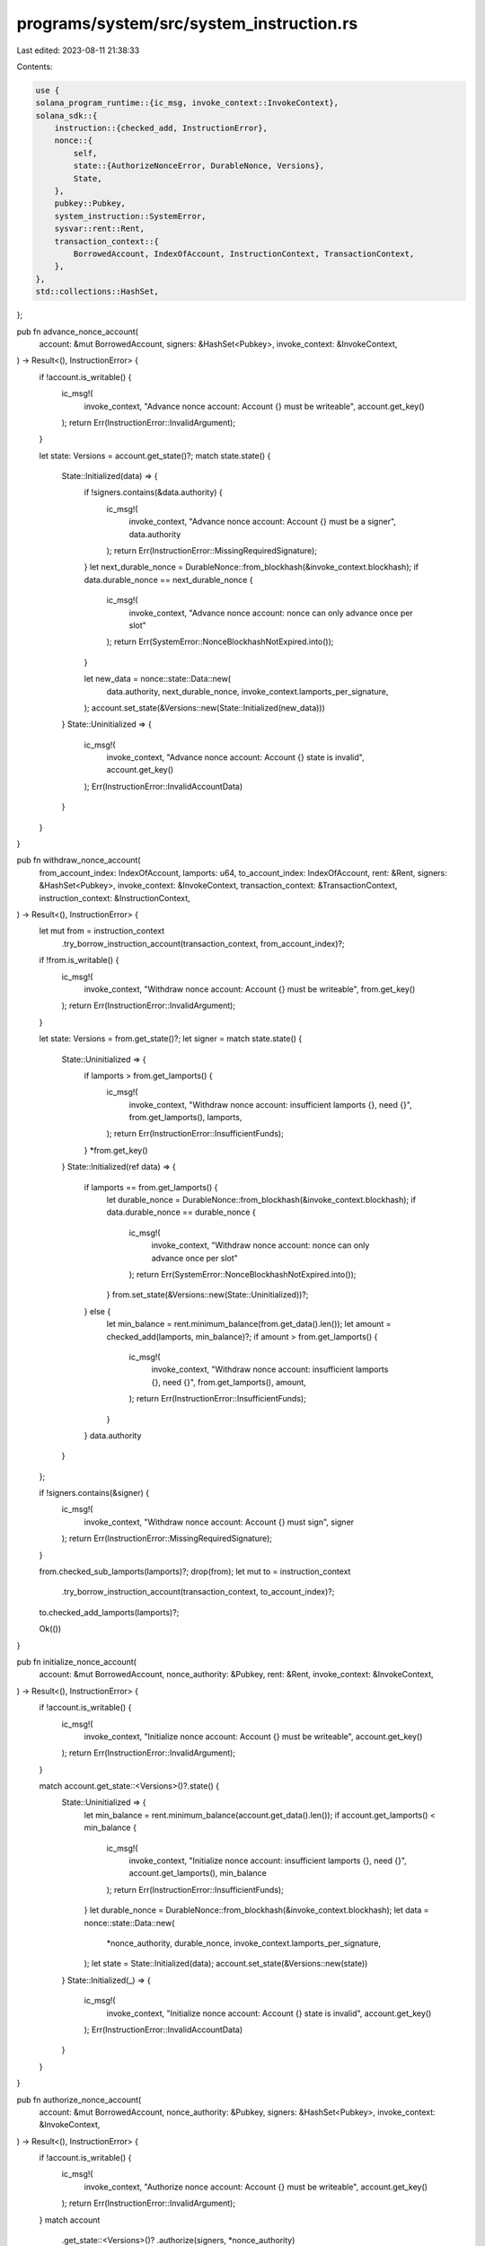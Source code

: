 programs/system/src/system_instruction.rs
=========================================

Last edited: 2023-08-11 21:38:33

Contents:

.. code-block:: rs

    use {
    solana_program_runtime::{ic_msg, invoke_context::InvokeContext},
    solana_sdk::{
        instruction::{checked_add, InstructionError},
        nonce::{
            self,
            state::{AuthorizeNonceError, DurableNonce, Versions},
            State,
        },
        pubkey::Pubkey,
        system_instruction::SystemError,
        sysvar::rent::Rent,
        transaction_context::{
            BorrowedAccount, IndexOfAccount, InstructionContext, TransactionContext,
        },
    },
    std::collections::HashSet,
};

pub fn advance_nonce_account(
    account: &mut BorrowedAccount,
    signers: &HashSet<Pubkey>,
    invoke_context: &InvokeContext,
) -> Result<(), InstructionError> {
    if !account.is_writable() {
        ic_msg!(
            invoke_context,
            "Advance nonce account: Account {} must be writeable",
            account.get_key()
        );
        return Err(InstructionError::InvalidArgument);
    }

    let state: Versions = account.get_state()?;
    match state.state() {
        State::Initialized(data) => {
            if !signers.contains(&data.authority) {
                ic_msg!(
                    invoke_context,
                    "Advance nonce account: Account {} must be a signer",
                    data.authority
                );
                return Err(InstructionError::MissingRequiredSignature);
            }
            let next_durable_nonce = DurableNonce::from_blockhash(&invoke_context.blockhash);
            if data.durable_nonce == next_durable_nonce {
                ic_msg!(
                    invoke_context,
                    "Advance nonce account: nonce can only advance once per slot"
                );
                return Err(SystemError::NonceBlockhashNotExpired.into());
            }

            let new_data = nonce::state::Data::new(
                data.authority,
                next_durable_nonce,
                invoke_context.lamports_per_signature,
            );
            account.set_state(&Versions::new(State::Initialized(new_data)))
        }
        State::Uninitialized => {
            ic_msg!(
                invoke_context,
                "Advance nonce account: Account {} state is invalid",
                account.get_key()
            );
            Err(InstructionError::InvalidAccountData)
        }
    }
}

pub fn withdraw_nonce_account(
    from_account_index: IndexOfAccount,
    lamports: u64,
    to_account_index: IndexOfAccount,
    rent: &Rent,
    signers: &HashSet<Pubkey>,
    invoke_context: &InvokeContext,
    transaction_context: &TransactionContext,
    instruction_context: &InstructionContext,
) -> Result<(), InstructionError> {
    let mut from = instruction_context
        .try_borrow_instruction_account(transaction_context, from_account_index)?;
    if !from.is_writable() {
        ic_msg!(
            invoke_context,
            "Withdraw nonce account: Account {} must be writeable",
            from.get_key()
        );
        return Err(InstructionError::InvalidArgument);
    }

    let state: Versions = from.get_state()?;
    let signer = match state.state() {
        State::Uninitialized => {
            if lamports > from.get_lamports() {
                ic_msg!(
                    invoke_context,
                    "Withdraw nonce account: insufficient lamports {}, need {}",
                    from.get_lamports(),
                    lamports,
                );
                return Err(InstructionError::InsufficientFunds);
            }
            *from.get_key()
        }
        State::Initialized(ref data) => {
            if lamports == from.get_lamports() {
                let durable_nonce = DurableNonce::from_blockhash(&invoke_context.blockhash);
                if data.durable_nonce == durable_nonce {
                    ic_msg!(
                        invoke_context,
                        "Withdraw nonce account: nonce can only advance once per slot"
                    );
                    return Err(SystemError::NonceBlockhashNotExpired.into());
                }
                from.set_state(&Versions::new(State::Uninitialized))?;
            } else {
                let min_balance = rent.minimum_balance(from.get_data().len());
                let amount = checked_add(lamports, min_balance)?;
                if amount > from.get_lamports() {
                    ic_msg!(
                        invoke_context,
                        "Withdraw nonce account: insufficient lamports {}, need {}",
                        from.get_lamports(),
                        amount,
                    );
                    return Err(InstructionError::InsufficientFunds);
                }
            }
            data.authority
        }
    };

    if !signers.contains(&signer) {
        ic_msg!(
            invoke_context,
            "Withdraw nonce account: Account {} must sign",
            signer
        );
        return Err(InstructionError::MissingRequiredSignature);
    }

    from.checked_sub_lamports(lamports)?;
    drop(from);
    let mut to = instruction_context
        .try_borrow_instruction_account(transaction_context, to_account_index)?;
    to.checked_add_lamports(lamports)?;

    Ok(())
}

pub fn initialize_nonce_account(
    account: &mut BorrowedAccount,
    nonce_authority: &Pubkey,
    rent: &Rent,
    invoke_context: &InvokeContext,
) -> Result<(), InstructionError> {
    if !account.is_writable() {
        ic_msg!(
            invoke_context,
            "Initialize nonce account: Account {} must be writeable",
            account.get_key()
        );
        return Err(InstructionError::InvalidArgument);
    }

    match account.get_state::<Versions>()?.state() {
        State::Uninitialized => {
            let min_balance = rent.minimum_balance(account.get_data().len());
            if account.get_lamports() < min_balance {
                ic_msg!(
                    invoke_context,
                    "Initialize nonce account: insufficient lamports {}, need {}",
                    account.get_lamports(),
                    min_balance
                );
                return Err(InstructionError::InsufficientFunds);
            }
            let durable_nonce = DurableNonce::from_blockhash(&invoke_context.blockhash);
            let data = nonce::state::Data::new(
                *nonce_authority,
                durable_nonce,
                invoke_context.lamports_per_signature,
            );
            let state = State::Initialized(data);
            account.set_state(&Versions::new(state))
        }
        State::Initialized(_) => {
            ic_msg!(
                invoke_context,
                "Initialize nonce account: Account {} state is invalid",
                account.get_key()
            );
            Err(InstructionError::InvalidAccountData)
        }
    }
}

pub fn authorize_nonce_account(
    account: &mut BorrowedAccount,
    nonce_authority: &Pubkey,
    signers: &HashSet<Pubkey>,
    invoke_context: &InvokeContext,
) -> Result<(), InstructionError> {
    if !account.is_writable() {
        ic_msg!(
            invoke_context,
            "Authorize nonce account: Account {} must be writeable",
            account.get_key()
        );
        return Err(InstructionError::InvalidArgument);
    }
    match account
        .get_state::<Versions>()?
        .authorize(signers, *nonce_authority)
    {
        Ok(versions) => account.set_state(&versions),
        Err(AuthorizeNonceError::Uninitialized) => {
            ic_msg!(
                invoke_context,
                "Authorize nonce account: Account {} state is invalid",
                account.get_key()
            );
            Err(InstructionError::InvalidAccountData)
        }
        Err(AuthorizeNonceError::MissingRequiredSignature(account_authority)) => {
            ic_msg!(
                invoke_context,
                "Authorize nonce account: Account {} must sign",
                account_authority
            );
            Err(InstructionError::MissingRequiredSignature)
        }
    }
}

#[cfg(test)]
mod test {
    use {
        super::*,
        assert_matches::assert_matches,
        solana_program_runtime::with_mock_invoke_context,
        solana_sdk::{
            account::AccountSharedData,
            hash::hash,
            nonce::{self, State},
            nonce_account::{create_account, verify_nonce_account},
            system_program,
            transaction_context::InstructionAccount,
        },
    };

    pub const NONCE_ACCOUNT_INDEX: IndexOfAccount = 0;
    pub const WITHDRAW_TO_ACCOUNT_INDEX: IndexOfAccount = 1;

    macro_rules! push_instruction_context {
        ($invoke_context:expr, $transaction_context:ident, $instruction_context:ident, $instruction_accounts:ident) => {
            $invoke_context
                .transaction_context
                .get_next_instruction_context()
                .unwrap()
                .configure(&[2], &$instruction_accounts, &[]);
            $invoke_context.push().unwrap();
            let $transaction_context = &$invoke_context.transaction_context;
            let $instruction_context = $transaction_context
                .get_current_instruction_context()
                .unwrap();
        };
    }

    macro_rules! prepare_mockup {
        ($invoke_context:ident, $instruction_accounts:ident, $rent:ident) => {
            let $rent = Rent {
                lamports_per_byte_year: 42,
                ..Rent::default()
            };
            let from_lamports = $rent.minimum_balance(State::size()) + 42;
            let transaction_accounts = vec![
                (
                    Pubkey::new_unique(),
                    create_account(from_lamports).into_inner(),
                ),
                (Pubkey::new_unique(), create_account(42).into_inner()),
                (system_program::id(), AccountSharedData::default()),
            ];
            let $instruction_accounts = vec![
                InstructionAccount {
                    index_in_transaction: 0,
                    index_in_caller: 0,
                    index_in_callee: 0,
                    is_signer: true,
                    is_writable: true,
                },
                InstructionAccount {
                    index_in_transaction: 1,
                    index_in_caller: 1,
                    index_in_callee: 1,
                    is_signer: false,
                    is_writable: true,
                },
            ];
            with_mock_invoke_context!($invoke_context, transaction_context, transaction_accounts);
        };
    }

    macro_rules! set_invoke_context_blockhash {
        ($invoke_context:expr, $seed:expr) => {
            $invoke_context.blockhash = hash(&bincode::serialize(&$seed).unwrap());
            $invoke_context.lamports_per_signature = ($seed as u64).saturating_mul(100);
        };
    }

    #[test]
    fn default_is_uninitialized() {
        assert_eq!(State::default(), State::Uninitialized)
    }

    #[test]
    fn expected_behavior() {
        prepare_mockup!(invoke_context, instruction_accounts, rent);
        push_instruction_context!(
            invoke_context,
            transaction_context,
            instruction_context,
            instruction_accounts
        );
        let mut nonce_account = instruction_context
            .try_borrow_instruction_account(transaction_context, NONCE_ACCOUNT_INDEX)
            .unwrap();
        let data = nonce::state::Data {
            authority: *nonce_account.get_key(),
            ..nonce::state::Data::default()
        };
        let mut signers = HashSet::new();
        signers.insert(*nonce_account.get_key());
        let versions = nonce_account.get_state::<Versions>().unwrap();
        // New is in Uninitialzed state
        assert_eq!(versions.state(), &State::Uninitialized);
        set_invoke_context_blockhash!(invoke_context, 95);
        let authorized = *nonce_account.get_key();
        initialize_nonce_account(&mut nonce_account, &authorized, &rent, &invoke_context).unwrap();
        let versions = nonce_account.get_state::<Versions>().unwrap();
        let data = nonce::state::Data::new(
            data.authority,
            DurableNonce::from_blockhash(&invoke_context.blockhash),
            invoke_context.lamports_per_signature,
        );
        // First nonce instruction drives state from Uninitialized to Initialized
        assert_eq!(versions.state(), &State::Initialized(data.clone()));
        set_invoke_context_blockhash!(invoke_context, 63);
        advance_nonce_account(&mut nonce_account, &signers, &invoke_context).unwrap();
        let versions = nonce_account.get_state::<Versions>().unwrap();
        let data = nonce::state::Data::new(
            data.authority,
            DurableNonce::from_blockhash(&invoke_context.blockhash),
            invoke_context.lamports_per_signature,
        );
        // Second nonce instruction consumes and replaces stored nonce
        assert_eq!(versions.state(), &State::Initialized(data.clone()));
        set_invoke_context_blockhash!(invoke_context, 31);
        advance_nonce_account(&mut nonce_account, &signers, &invoke_context).unwrap();
        let versions = nonce_account.get_state::<Versions>().unwrap();
        let data = nonce::state::Data::new(
            data.authority,
            DurableNonce::from_blockhash(&invoke_context.blockhash),
            invoke_context.lamports_per_signature,
        );
        // Third nonce instruction for fun and profit
        assert_eq!(versions.state(), &State::Initialized(data));

        set_invoke_context_blockhash!(invoke_context, 0);
        let to_account = instruction_context
            .try_borrow_instruction_account(transaction_context, WITHDRAW_TO_ACCOUNT_INDEX)
            .unwrap();
        let withdraw_lamports = nonce_account.get_lamports();
        let expect_nonce_lamports = nonce_account.get_lamports() - withdraw_lamports;
        let expect_to_lamports = to_account.get_lamports() + withdraw_lamports;
        drop(nonce_account);
        drop(to_account);
        withdraw_nonce_account(
            NONCE_ACCOUNT_INDEX,
            withdraw_lamports,
            WITHDRAW_TO_ACCOUNT_INDEX,
            &rent,
            &signers,
            &invoke_context,
            transaction_context,
            instruction_context,
        )
        .unwrap();
        let nonce_account = instruction_context
            .try_borrow_instruction_account(transaction_context, NONCE_ACCOUNT_INDEX)
            .unwrap();
        let to_account = instruction_context
            .try_borrow_instruction_account(transaction_context, WITHDRAW_TO_ACCOUNT_INDEX)
            .unwrap();
        // Empties Account balance
        assert_eq!(nonce_account.get_lamports(), expect_nonce_lamports);
        // Account balance goes to `to`
        assert_eq!(to_account.get_lamports(), expect_to_lamports);
        let versions = nonce_account.get_state::<Versions>().unwrap();
        // Empty balance deinitializes data
        assert_eq!(versions.state(), &State::Uninitialized);
    }

    #[test]
    fn nonce_inx_initialized_account_not_signer_fail() {
        prepare_mockup!(invoke_context, instruction_accounts, rent);
        push_instruction_context!(
            invoke_context,
            transaction_context,
            instruction_context,
            instruction_accounts
        );
        let mut nonce_account = instruction_context
            .try_borrow_instruction_account(transaction_context, NONCE_ACCOUNT_INDEX)
            .unwrap();
        set_invoke_context_blockhash!(invoke_context, 31);
        let authority = *nonce_account.get_key();
        initialize_nonce_account(&mut nonce_account, &authority, &rent, &invoke_context).unwrap();
        let versions = nonce_account.get_state::<Versions>().unwrap();
        let data = nonce::state::Data::new(
            authority,
            DurableNonce::from_blockhash(&invoke_context.blockhash),
            invoke_context.lamports_per_signature,
        );
        assert_eq!(versions.state(), &State::Initialized(data));
        // Nonce account did not sign
        let signers = HashSet::new();
        set_invoke_context_blockhash!(invoke_context, 0);
        let result = advance_nonce_account(&mut nonce_account, &signers, &invoke_context);
        assert_eq!(result, Err(InstructionError::MissingRequiredSignature));
    }

    #[test]
    fn nonce_inx_too_early_fail() {
        prepare_mockup!(invoke_context, instruction_accounts, rent);
        push_instruction_context!(
            invoke_context,
            transaction_context,
            instruction_context,
            instruction_accounts
        );
        let mut nonce_account = instruction_context
            .try_borrow_instruction_account(transaction_context, NONCE_ACCOUNT_INDEX)
            .unwrap();
        let mut signers = HashSet::new();
        signers.insert(*nonce_account.get_key());
        set_invoke_context_blockhash!(invoke_context, 63);
        let authorized = *nonce_account.get_key();
        initialize_nonce_account(&mut nonce_account, &authorized, &rent, &invoke_context).unwrap();
        let result = advance_nonce_account(&mut nonce_account, &signers, &invoke_context);
        assert_eq!(result, Err(SystemError::NonceBlockhashNotExpired.into()));
    }

    #[test]
    fn nonce_inx_uninitialized_account_fail() {
        prepare_mockup!(invoke_context, instruction_accounts, rent);
        push_instruction_context!(
            invoke_context,
            transaction_context,
            instruction_context,
            instruction_accounts
        );
        let mut nonce_account = instruction_context
            .try_borrow_instruction_account(transaction_context, NONCE_ACCOUNT_INDEX)
            .unwrap();
        let mut signers = HashSet::new();
        signers.insert(*nonce_account.get_key());
        set_invoke_context_blockhash!(invoke_context, 63);
        let result = advance_nonce_account(&mut nonce_account, &signers, &invoke_context);
        assert_eq!(result, Err(InstructionError::InvalidAccountData));
    }

    #[test]
    fn nonce_inx_independent_nonce_authority_ok() {
        prepare_mockup!(invoke_context, instruction_accounts, rent);
        push_instruction_context!(
            invoke_context,
            transaction_context,
            instruction_context,
            instruction_accounts
        );
        let mut nonce_account = instruction_context
            .try_borrow_instruction_account(transaction_context, NONCE_ACCOUNT_INDEX)
            .unwrap();
        let nonce_authority = instruction_context
            .try_borrow_instruction_account(transaction_context, NONCE_ACCOUNT_INDEX + 1)
            .unwrap();
        let mut signers = HashSet::new();
        signers.insert(*nonce_account.get_key());
        set_invoke_context_blockhash!(invoke_context, 63);
        let authorized = *nonce_authority.get_key();
        initialize_nonce_account(&mut nonce_account, &authorized, &rent, &invoke_context).unwrap();
        let mut signers = HashSet::new();
        signers.insert(authorized);
        set_invoke_context_blockhash!(invoke_context, 31);
        let result = advance_nonce_account(&mut nonce_account, &signers, &invoke_context);
        assert_eq!(result, Ok(()));
    }

    #[test]
    fn nonce_inx_no_nonce_authority_sig_fail() {
        prepare_mockup!(invoke_context, instruction_accounts, rent);
        push_instruction_context!(
            invoke_context,
            transaction_context,
            instruction_context,
            instruction_accounts
        );
        let mut nonce_account = instruction_context
            .try_borrow_instruction_account(transaction_context, NONCE_ACCOUNT_INDEX)
            .unwrap();
        let nonce_authority = instruction_context
            .try_borrow_instruction_account(transaction_context, NONCE_ACCOUNT_INDEX + 1)
            .unwrap();
        let mut signers = HashSet::new();
        signers.insert(*nonce_account.get_key());
        set_invoke_context_blockhash!(invoke_context, 63);
        let authorized = *nonce_authority.get_key();
        initialize_nonce_account(&mut nonce_account, &authorized, &rent, &invoke_context).unwrap();
        let result = advance_nonce_account(&mut nonce_account, &signers, &invoke_context);
        assert_eq!(result, Err(InstructionError::MissingRequiredSignature));
    }

    #[test]
    fn withdraw_inx_unintialized_acc_ok() {
        prepare_mockup!(invoke_context, instruction_accounts, rent);
        push_instruction_context!(
            invoke_context,
            transaction_context,
            instruction_context,
            instruction_accounts
        );
        let nonce_account = instruction_context
            .try_borrow_instruction_account(transaction_context, NONCE_ACCOUNT_INDEX)
            .unwrap();
        let to_account = instruction_context
            .try_borrow_instruction_account(transaction_context, WITHDRAW_TO_ACCOUNT_INDEX)
            .unwrap();
        let versions = nonce_account.get_state::<Versions>().unwrap();
        assert_eq!(versions.state(), &State::Uninitialized);
        let mut signers = HashSet::new();
        signers.insert(*nonce_account.get_key());
        set_invoke_context_blockhash!(invoke_context, 0);
        let withdraw_lamports = nonce_account.get_lamports();
        let expect_from_lamports = nonce_account.get_lamports() - withdraw_lamports;
        let expect_to_lamports = to_account.get_lamports() + withdraw_lamports;
        drop(nonce_account);
        drop(to_account);
        withdraw_nonce_account(
            NONCE_ACCOUNT_INDEX,
            withdraw_lamports,
            WITHDRAW_TO_ACCOUNT_INDEX,
            &rent,
            &signers,
            &invoke_context,
            transaction_context,
            instruction_context,
        )
        .unwrap();
        let nonce_account = instruction_context
            .try_borrow_instruction_account(transaction_context, NONCE_ACCOUNT_INDEX)
            .unwrap();
        let to_account = instruction_context
            .try_borrow_instruction_account(transaction_context, WITHDRAW_TO_ACCOUNT_INDEX)
            .unwrap();
        let versions = nonce_account.get_state::<Versions>().unwrap();
        assert_eq!(versions.state(), &State::Uninitialized);
        assert_eq!(nonce_account.get_lamports(), expect_from_lamports);
        assert_eq!(to_account.get_lamports(), expect_to_lamports);
    }

    #[test]
    fn withdraw_inx_unintialized_acc_unsigned_fail() {
        prepare_mockup!(invoke_context, instruction_accounts, rent);
        push_instruction_context!(
            invoke_context,
            transaction_context,
            instruction_context,
            instruction_accounts
        );
        let nonce_account = instruction_context
            .try_borrow_instruction_account(transaction_context, NONCE_ACCOUNT_INDEX)
            .unwrap();
        let to_account = instruction_context
            .try_borrow_instruction_account(transaction_context, WITHDRAW_TO_ACCOUNT_INDEX)
            .unwrap();
        let versions = nonce_account.get_state::<Versions>().unwrap();
        assert_eq!(versions.state(), &State::Uninitialized);
        let signers = HashSet::new();
        set_invoke_context_blockhash!(invoke_context, 0);
        let withdraw_lamports = nonce_account.get_lamports();
        drop(nonce_account);
        drop(to_account);
        let result = withdraw_nonce_account(
            NONCE_ACCOUNT_INDEX,
            withdraw_lamports,
            WITHDRAW_TO_ACCOUNT_INDEX,
            &rent,
            &signers,
            &invoke_context,
            transaction_context,
            instruction_context,
        );
        assert_eq!(result, Err(InstructionError::MissingRequiredSignature));
    }

    #[test]
    fn withdraw_inx_unintialized_acc_insuff_funds_fail() {
        prepare_mockup!(invoke_context, instruction_accounts, rent);
        push_instruction_context!(
            invoke_context,
            transaction_context,
            instruction_context,
            instruction_accounts
        );
        let nonce_account = instruction_context
            .try_borrow_instruction_account(transaction_context, NONCE_ACCOUNT_INDEX)
            .unwrap();
        let versions = nonce_account.get_state::<Versions>().unwrap();
        assert_eq!(versions.state(), &State::Uninitialized);
        let mut signers = HashSet::new();
        signers.insert(*nonce_account.get_key());
        set_invoke_context_blockhash!(invoke_context, 0);
        let withdraw_lamports = nonce_account.get_lamports() + 1;
        drop(nonce_account);
        let result = withdraw_nonce_account(
            NONCE_ACCOUNT_INDEX,
            withdraw_lamports,
            WITHDRAW_TO_ACCOUNT_INDEX,
            &rent,
            &signers,
            &invoke_context,
            transaction_context,
            instruction_context,
        );
        assert_eq!(result, Err(InstructionError::InsufficientFunds));
    }

    #[test]
    fn withdraw_inx_uninitialized_acc_two_withdraws_ok() {
        prepare_mockup!(invoke_context, instruction_accounts, rent);
        push_instruction_context!(
            invoke_context,
            transaction_context,
            instruction_context,
            instruction_accounts
        );
        let nonce_account = instruction_context
            .try_borrow_instruction_account(transaction_context, NONCE_ACCOUNT_INDEX)
            .unwrap();
        let to_account = instruction_context
            .try_borrow_instruction_account(transaction_context, WITHDRAW_TO_ACCOUNT_INDEX)
            .unwrap();
        let mut signers = HashSet::new();
        signers.insert(*nonce_account.get_key());
        set_invoke_context_blockhash!(invoke_context, 0);
        let withdraw_lamports = nonce_account.get_lamports() / 2;
        let from_expect_lamports = nonce_account.get_lamports() - withdraw_lamports;
        let to_expect_lamports = to_account.get_lamports() + withdraw_lamports;
        drop(nonce_account);
        drop(to_account);
        withdraw_nonce_account(
            NONCE_ACCOUNT_INDEX,
            withdraw_lamports,
            WITHDRAW_TO_ACCOUNT_INDEX,
            &rent,
            &signers,
            &invoke_context,
            transaction_context,
            instruction_context,
        )
        .unwrap();
        let nonce_account = instruction_context
            .try_borrow_instruction_account(transaction_context, NONCE_ACCOUNT_INDEX)
            .unwrap();
        let to_account = instruction_context
            .try_borrow_instruction_account(transaction_context, WITHDRAW_TO_ACCOUNT_INDEX)
            .unwrap();
        let versions = nonce_account.get_state::<Versions>().unwrap();
        assert_eq!(versions.state(), &State::Uninitialized);
        assert_eq!(nonce_account.get_lamports(), from_expect_lamports);
        assert_eq!(to_account.get_lamports(), to_expect_lamports);
        let withdraw_lamports = nonce_account.get_lamports();
        let from_expect_lamports = nonce_account.get_lamports() - withdraw_lamports;
        let to_expect_lamports = to_account.get_lamports() + withdraw_lamports;
        drop(nonce_account);
        drop(to_account);
        withdraw_nonce_account(
            NONCE_ACCOUNT_INDEX,
            withdraw_lamports,
            WITHDRAW_TO_ACCOUNT_INDEX,
            &rent,
            &signers,
            &invoke_context,
            transaction_context,
            instruction_context,
        )
        .unwrap();
        let nonce_account = instruction_context
            .try_borrow_instruction_account(transaction_context, NONCE_ACCOUNT_INDEX)
            .unwrap();
        let to_account = instruction_context
            .try_borrow_instruction_account(transaction_context, WITHDRAW_TO_ACCOUNT_INDEX)
            .unwrap();
        let versions = nonce_account.get_state::<Versions>().unwrap();
        assert_eq!(versions.state(), &State::Uninitialized);
        assert_eq!(nonce_account.get_lamports(), from_expect_lamports);
        assert_eq!(to_account.get_lamports(), to_expect_lamports);
    }

    #[test]
    fn withdraw_inx_initialized_acc_two_withdraws_ok() {
        prepare_mockup!(invoke_context, instruction_accounts, rent);
        push_instruction_context!(
            invoke_context,
            transaction_context,
            instruction_context,
            instruction_accounts
        );
        let mut nonce_account = instruction_context
            .try_borrow_instruction_account(transaction_context, NONCE_ACCOUNT_INDEX)
            .unwrap();
        let to_account = instruction_context
            .try_borrow_instruction_account(transaction_context, WITHDRAW_TO_ACCOUNT_INDEX)
            .unwrap();
        let mut signers = HashSet::new();
        signers.insert(*nonce_account.get_key());
        set_invoke_context_blockhash!(invoke_context, 31);
        let authority = *nonce_account.get_key();
        initialize_nonce_account(&mut nonce_account, &authority, &rent, &invoke_context).unwrap();
        let versions = nonce_account.get_state::<Versions>().unwrap();
        let data = nonce::state::Data::new(
            authority,
            DurableNonce::from_blockhash(&invoke_context.blockhash),
            invoke_context.lamports_per_signature,
        );
        assert_eq!(versions.state(), &State::Initialized(data.clone()));
        let withdraw_lamports = 42;
        let from_expect_lamports = nonce_account.get_lamports() - withdraw_lamports;
        let to_expect_lamports = to_account.get_lamports() + withdraw_lamports;
        drop(nonce_account);
        drop(to_account);
        withdraw_nonce_account(
            NONCE_ACCOUNT_INDEX,
            withdraw_lamports,
            WITHDRAW_TO_ACCOUNT_INDEX,
            &rent,
            &signers,
            &invoke_context,
            transaction_context,
            instruction_context,
        )
        .unwrap();
        let nonce_account = instruction_context
            .try_borrow_instruction_account(transaction_context, NONCE_ACCOUNT_INDEX)
            .unwrap();
        let to_account = instruction_context
            .try_borrow_instruction_account(transaction_context, WITHDRAW_TO_ACCOUNT_INDEX)
            .unwrap();
        let versions = nonce_account.get_state::<Versions>().unwrap();
        let data = nonce::state::Data::new(
            data.authority,
            DurableNonce::from_blockhash(&invoke_context.blockhash),
            invoke_context.lamports_per_signature,
        );
        assert_eq!(versions.state(), &State::Initialized(data));
        assert_eq!(nonce_account.get_lamports(), from_expect_lamports);
        assert_eq!(to_account.get_lamports(), to_expect_lamports);
        set_invoke_context_blockhash!(invoke_context, 0);
        let withdraw_lamports = nonce_account.get_lamports();
        let from_expect_lamports = nonce_account.get_lamports() - withdraw_lamports;
        let to_expect_lamports = to_account.get_lamports() + withdraw_lamports;
        drop(nonce_account);
        drop(to_account);
        withdraw_nonce_account(
            NONCE_ACCOUNT_INDEX,
            withdraw_lamports,
            WITHDRAW_TO_ACCOUNT_INDEX,
            &rent,
            &signers,
            &invoke_context,
            transaction_context,
            instruction_context,
        )
        .unwrap();
        let nonce_account = instruction_context
            .try_borrow_instruction_account(transaction_context, NONCE_ACCOUNT_INDEX)
            .unwrap();
        let to_account = instruction_context
            .try_borrow_instruction_account(transaction_context, WITHDRAW_TO_ACCOUNT_INDEX)
            .unwrap();
        let versions = nonce_account.get_state::<Versions>().unwrap();
        assert_eq!(versions.state(), &State::Uninitialized);
        assert_eq!(nonce_account.get_lamports(), from_expect_lamports);
        assert_eq!(to_account.get_lamports(), to_expect_lamports);
    }

    #[test]
    fn withdraw_inx_initialized_acc_nonce_too_early_fail() {
        prepare_mockup!(invoke_context, instruction_accounts, rent);
        push_instruction_context!(
            invoke_context,
            transaction_context,
            instruction_context,
            instruction_accounts
        );
        let mut nonce_account = instruction_context
            .try_borrow_instruction_account(transaction_context, NONCE_ACCOUNT_INDEX)
            .unwrap();
        let to_account = instruction_context
            .try_borrow_instruction_account(transaction_context, WITHDRAW_TO_ACCOUNT_INDEX)
            .unwrap();
        set_invoke_context_blockhash!(invoke_context, 0);
        let authorized = *nonce_account.get_key();
        initialize_nonce_account(&mut nonce_account, &authorized, &rent, &invoke_context).unwrap();
        let mut signers = HashSet::new();
        signers.insert(*nonce_account.get_key());
        let withdraw_lamports = nonce_account.get_lamports();
        drop(nonce_account);
        drop(to_account);
        let result = withdraw_nonce_account(
            NONCE_ACCOUNT_INDEX,
            withdraw_lamports,
            WITHDRAW_TO_ACCOUNT_INDEX,
            &rent,
            &signers,
            &invoke_context,
            transaction_context,
            instruction_context,
        );
        assert_eq!(result, Err(SystemError::NonceBlockhashNotExpired.into()));
    }

    #[test]
    fn withdraw_inx_initialized_acc_insuff_funds_fail() {
        prepare_mockup!(invoke_context, instruction_accounts, rent);
        push_instruction_context!(
            invoke_context,
            transaction_context,
            instruction_context,
            instruction_accounts
        );
        let mut nonce_account = instruction_context
            .try_borrow_instruction_account(transaction_context, NONCE_ACCOUNT_INDEX)
            .unwrap();
        set_invoke_context_blockhash!(invoke_context, 95);
        let authorized = *nonce_account.get_key();
        initialize_nonce_account(&mut nonce_account, &authorized, &rent, &invoke_context).unwrap();
        set_invoke_context_blockhash!(invoke_context, 63);
        let mut signers = HashSet::new();
        signers.insert(*nonce_account.get_key());
        let withdraw_lamports = nonce_account.get_lamports() + 1;
        drop(nonce_account);
        let result = withdraw_nonce_account(
            NONCE_ACCOUNT_INDEX,
            withdraw_lamports,
            WITHDRAW_TO_ACCOUNT_INDEX,
            &rent,
            &signers,
            &invoke_context,
            transaction_context,
            instruction_context,
        );
        assert_eq!(result, Err(InstructionError::InsufficientFunds));
    }

    #[test]
    fn withdraw_inx_initialized_acc_insuff_rent_fail() {
        prepare_mockup!(invoke_context, instruction_accounts, rent);
        push_instruction_context!(
            invoke_context,
            transaction_context,
            instruction_context,
            instruction_accounts
        );
        let mut nonce_account = instruction_context
            .try_borrow_instruction_account(transaction_context, NONCE_ACCOUNT_INDEX)
            .unwrap();
        set_invoke_context_blockhash!(invoke_context, 95);
        let authorized = *nonce_account.get_key();
        initialize_nonce_account(&mut nonce_account, &authorized, &rent, &invoke_context).unwrap();
        set_invoke_context_blockhash!(invoke_context, 63);
        let mut signers = HashSet::new();
        signers.insert(*nonce_account.get_key());
        let withdraw_lamports = 42 + 1;
        drop(nonce_account);
        let result = withdraw_nonce_account(
            NONCE_ACCOUNT_INDEX,
            withdraw_lamports,
            WITHDRAW_TO_ACCOUNT_INDEX,
            &rent,
            &signers,
            &invoke_context,
            transaction_context,
            instruction_context,
        );
        assert_eq!(result, Err(InstructionError::InsufficientFunds));
    }

    #[test]
    fn withdraw_inx_overflow() {
        prepare_mockup!(invoke_context, instruction_accounts, rent);
        push_instruction_context!(
            invoke_context,
            transaction_context,
            instruction_context,
            instruction_accounts
        );
        let mut nonce_account = instruction_context
            .try_borrow_instruction_account(transaction_context, NONCE_ACCOUNT_INDEX)
            .unwrap();
        set_invoke_context_blockhash!(invoke_context, 95);
        let authorized = *nonce_account.get_key();
        initialize_nonce_account(&mut nonce_account, &authorized, &rent, &invoke_context).unwrap();
        set_invoke_context_blockhash!(invoke_context, 63);
        let mut signers = HashSet::new();
        signers.insert(*nonce_account.get_key());
        let withdraw_lamports = u64::MAX - 54;
        drop(nonce_account);
        let result = withdraw_nonce_account(
            NONCE_ACCOUNT_INDEX,
            withdraw_lamports,
            WITHDRAW_TO_ACCOUNT_INDEX,
            &rent,
            &signers,
            &invoke_context,
            transaction_context,
            instruction_context,
        );
        assert_eq!(result, Err(InstructionError::InsufficientFunds));
    }

    #[test]
    fn initialize_inx_ok() {
        prepare_mockup!(invoke_context, instruction_accounts, rent);
        push_instruction_context!(
            invoke_context,
            transaction_context,
            instruction_context,
            instruction_accounts
        );
        let mut nonce_account = instruction_context
            .try_borrow_instruction_account(transaction_context, NONCE_ACCOUNT_INDEX)
            .unwrap();
        let versions = nonce_account.get_state::<Versions>().unwrap();
        assert_eq!(versions.state(), &State::Uninitialized);
        let mut signers = HashSet::new();
        signers.insert(*nonce_account.get_key());
        set_invoke_context_blockhash!(invoke_context, 0);
        let authorized = *nonce_account.get_key();
        let result =
            initialize_nonce_account(&mut nonce_account, &authorized, &rent, &invoke_context);
        let data = nonce::state::Data::new(
            authorized,
            DurableNonce::from_blockhash(&invoke_context.blockhash),
            invoke_context.lamports_per_signature,
        );
        assert_eq!(result, Ok(()));
        let versions = nonce_account.get_state::<Versions>().unwrap();
        assert_eq!(versions.state(), &State::Initialized(data));
    }

    #[test]
    fn initialize_inx_initialized_account_fail() {
        prepare_mockup!(invoke_context, instruction_accounts, rent);
        push_instruction_context!(
            invoke_context,
            transaction_context,
            instruction_context,
            instruction_accounts
        );
        let mut nonce_account = instruction_context
            .try_borrow_instruction_account(transaction_context, NONCE_ACCOUNT_INDEX)
            .unwrap();
        set_invoke_context_blockhash!(invoke_context, 31);
        let authorized = *nonce_account.get_key();
        initialize_nonce_account(&mut nonce_account, &authorized, &rent, &invoke_context).unwrap();
        set_invoke_context_blockhash!(invoke_context, 0);
        let result =
            initialize_nonce_account(&mut nonce_account, &authorized, &rent, &invoke_context);
        assert_eq!(result, Err(InstructionError::InvalidAccountData));
    }

    #[test]
    fn initialize_inx_uninitialized_acc_insuff_funds_fail() {
        prepare_mockup!(invoke_context, instruction_accounts, rent);
        push_instruction_context!(
            invoke_context,
            transaction_context,
            instruction_context,
            instruction_accounts
        );
        let mut nonce_account = instruction_context
            .try_borrow_instruction_account(transaction_context, NONCE_ACCOUNT_INDEX)
            .unwrap();
        nonce_account.checked_sub_lamports(42 * 2).unwrap();
        set_invoke_context_blockhash!(invoke_context, 63);
        let authorized = *nonce_account.get_key();
        let result =
            initialize_nonce_account(&mut nonce_account, &authorized, &rent, &invoke_context);
        assert_eq!(result, Err(InstructionError::InsufficientFunds));
    }

    #[test]
    fn authorize_inx_ok() {
        prepare_mockup!(invoke_context, instruction_accounts, rent);
        push_instruction_context!(
            invoke_context,
            transaction_context,
            instruction_context,
            instruction_accounts
        );
        let mut nonce_account = instruction_context
            .try_borrow_instruction_account(transaction_context, NONCE_ACCOUNT_INDEX)
            .unwrap();
        let mut signers = HashSet::new();
        signers.insert(*nonce_account.get_key());
        set_invoke_context_blockhash!(invoke_context, 31);
        let authorized = *nonce_account.get_key();
        initialize_nonce_account(&mut nonce_account, &authorized, &rent, &invoke_context).unwrap();
        let authority = Pubkey::default();
        let data = nonce::state::Data::new(
            authority,
            DurableNonce::from_blockhash(&invoke_context.blockhash),
            invoke_context.lamports_per_signature,
        );
        authorize_nonce_account(&mut nonce_account, &authority, &signers, &invoke_context).unwrap();
        let versions = nonce_account.get_state::<Versions>().unwrap();
        assert_eq!(versions.state(), &State::Initialized(data));
    }

    #[test]
    fn authorize_inx_uninitialized_state_fail() {
        prepare_mockup!(invoke_context, instruction_accounts, rent);
        push_instruction_context!(
            invoke_context,
            transaction_context,
            instruction_context,
            instruction_accounts
        );
        let mut nonce_account = instruction_context
            .try_borrow_instruction_account(transaction_context, NONCE_ACCOUNT_INDEX)
            .unwrap();
        let mut signers = HashSet::new();
        signers.insert(*nonce_account.get_key());
        let result = authorize_nonce_account(
            &mut nonce_account,
            &Pubkey::default(),
            &signers,
            &invoke_context,
        );
        assert_eq!(result, Err(InstructionError::InvalidAccountData));
    }

    #[test]
    fn authorize_inx_bad_authority_fail() {
        prepare_mockup!(invoke_context, instruction_accounts, rent);
        push_instruction_context!(
            invoke_context,
            transaction_context,
            instruction_context,
            instruction_accounts
        );
        let mut nonce_account = instruction_context
            .try_borrow_instruction_account(transaction_context, NONCE_ACCOUNT_INDEX)
            .unwrap();
        let mut signers = HashSet::new();
        signers.insert(*nonce_account.get_key());
        set_invoke_context_blockhash!(invoke_context, 31);
        let authorized = Pubkey::default();
        initialize_nonce_account(&mut nonce_account, &authorized, &rent, &invoke_context).unwrap();
        let result =
            authorize_nonce_account(&mut nonce_account, &authorized, &signers, &invoke_context);
        assert_eq!(result, Err(InstructionError::MissingRequiredSignature));
    }

    #[test]
    fn verify_nonce_ok() {
        prepare_mockup!(invoke_context, instruction_accounts, rent);
        push_instruction_context!(
            invoke_context,
            transaction_context,
            instruction_context,
            instruction_accounts
        );
        let mut nonce_account = instruction_context
            .try_borrow_instruction_account(transaction_context, NONCE_ACCOUNT_INDEX)
            .unwrap();
        let mut signers = HashSet::new();
        signers.insert(nonce_account.get_key());
        let versions: Versions = nonce_account.get_state().unwrap();
        // New is in Uninitialzed state
        assert_eq!(versions.state(), &State::Uninitialized);
        set_invoke_context_blockhash!(invoke_context, 0);
        let authorized = *nonce_account.get_key();
        initialize_nonce_account(&mut nonce_account, &authorized, &rent, &invoke_context).unwrap();
        drop(nonce_account);
        assert_matches!(
            verify_nonce_account(
                &transaction_context
                    .get_account_at_index(NONCE_ACCOUNT_INDEX)
                    .unwrap()
                    .borrow(),
                DurableNonce::from_blockhash(&invoke_context.blockhash).as_hash(),
            ),
            Some(_)
        );
    }

    #[test]
    fn verify_nonce_bad_acc_state_fail() {
        prepare_mockup!(invoke_context, instruction_accounts, rent);
        push_instruction_context!(
            invoke_context,
            transaction_context,
            _instruction_context,
            instruction_accounts
        );
        assert_eq!(
            verify_nonce_account(
                &transaction_context
                    .get_account_at_index(NONCE_ACCOUNT_INDEX)
                    .unwrap()
                    .borrow(),
                &Hash::default(),
            ),
            None
        );
    }

    #[test]
    fn verify_nonce_bad_query_hash_fail() {
        prepare_mockup!(invoke_context, instruction_accounts, rent);
        push_instruction_context!(
            invoke_context,
            transaction_context,
            instruction_context,
            instruction_accounts
        );
        let mut nonce_account = instruction_context
            .try_borrow_instruction_account(transaction_context, NONCE_ACCOUNT_INDEX)
            .unwrap();
        let mut signers = HashSet::new();
        signers.insert(nonce_account.get_key());
        let versions: Versions = nonce_account.get_state().unwrap();
        // New is in Uninitialzed state
        assert_eq!(versions.state(), &State::Uninitialized);
        set_invoke_context_blockhash!(invoke_context, 0);
        let authorized = *nonce_account.get_key();
        initialize_nonce_account(
            &mut nonce_account,
            &authorized,
            &Rent::free(),
            &invoke_context,
        )
        .unwrap();
        set_invoke_context_blockhash!(invoke_context, 1);
        drop(nonce_account);
        assert_eq!(
            verify_nonce_account(
                &transaction_context
                    .get_account_at_index(NONCE_ACCOUNT_INDEX)
                    .unwrap()
                    .borrow(),
                DurableNonce::from_blockhash(&invoke_context.blockhash).as_hash(),
            ),
            None
        );
    }
}


